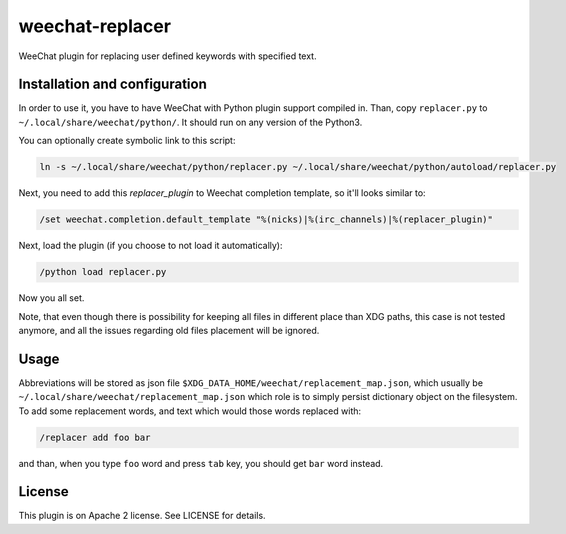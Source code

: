 weechat-replacer
================

WeeChat plugin for replacing user defined keywords with specified text.

Installation and configuration
------------------------------

In order to use it, you have to have WeeChat with Python plugin support
compiled in. Than, copy ``replacer.py`` to ``~/.local/share/weechat/python/``.
It should run on any version of the Python3.

You can optionally create symbolic link to this script:

.. code:: shell-session

   ln -s ~/.local/share/weechat/python/replacer.py ~/.local/share/weechat/python/autoload/replacer.py

Next, you need to add this *replacer_plugin* to Weechat completion template, so
it'll looks similar to:

.. code::

   /set weechat.completion.default_template "%(nicks)|%(irc_channels)|%(replacer_plugin)"

Next, load the plugin (if you choose to not load it automatically):

.. code::

   /python load replacer.py

Now you all set.

Note, that even though there is possibility for keeping all files in different
place than XDG paths, this case is not tested anymore, and all the issues
regarding old files placement will be ignored.


Usage
-----

Abbreviations will be stored as json file
``$XDG_DATA_HOME/weechat/replacement_map.json``, which usually be
``~/.local/share/weechat/replacement_map.json`` which role is to simply persist
dictionary object on the filesystem. To add some replacement words, and text
which would those words replaced with:

.. code::

   /replacer add foo bar

and than, when you type ``foo`` word and press ``tab`` key, you should get
``bar`` word instead.


License
-------

This plugin is on Apache 2 license. See LICENSE for details.
